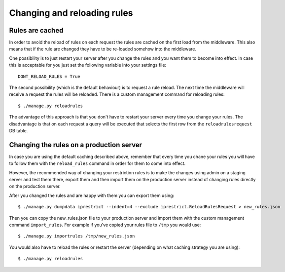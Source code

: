 Changing and reloading rules
============================

Rules are cached
----------------

In order to avoid the reload of rules on each request the rules are cached on the first load from the middleware.
This also means that if the rule are changed they have to be re-loaded somehow into the middleware.

One possibility is to just restart your server after you change the rules and you want them to become into effect.
In case this is acceptable for you just set the following variable into your settings file::

  DONT_RELOAD_RULES = True

The second possibility (which is the default behaviour) is to request a rule reload. The next time the middleware will receive a request the rules will be reloaded. There is a custom management command for reloading rules::

  $ ./manage.py reloadrules

The advantage of this approach is that you don't have to restart your server every time you change your rules.
The disadvantage is that on each request a query will be executed that selects the first row from the ``reloadrulesrequest`` DB table.


Changing the rules on a production server
-----------------------------------------

In case you are using the default caching described above, remember that every time you chane your rules you will have to follow them with the ``reload_rules`` command in order for them to come into effect.

However, the recommended way of changing your restriction rules is to make the changes using admin on a staging server and test them there, export them and then import them on the production server instead of changing rules directly on the production server. 

After you changed the rules and are happy with them you can export them using::

  $ ./manage.py dumpdata iprestrict --indent=4 --exclude iprestrict.ReloadRulesRequest > new_rules.json

Then you can copy the new_rules.json file to your production server and import them with the custom management command ``import_rules``. For example if you've copied your rules file to ``/tmp`` you would use::

  $ ./manage.py importrules /tmp/new_rules.json

You would also have to reload the rules or restart the server (depending on what caching strategy you are using)::

  $ ./manage.py reloadrules

